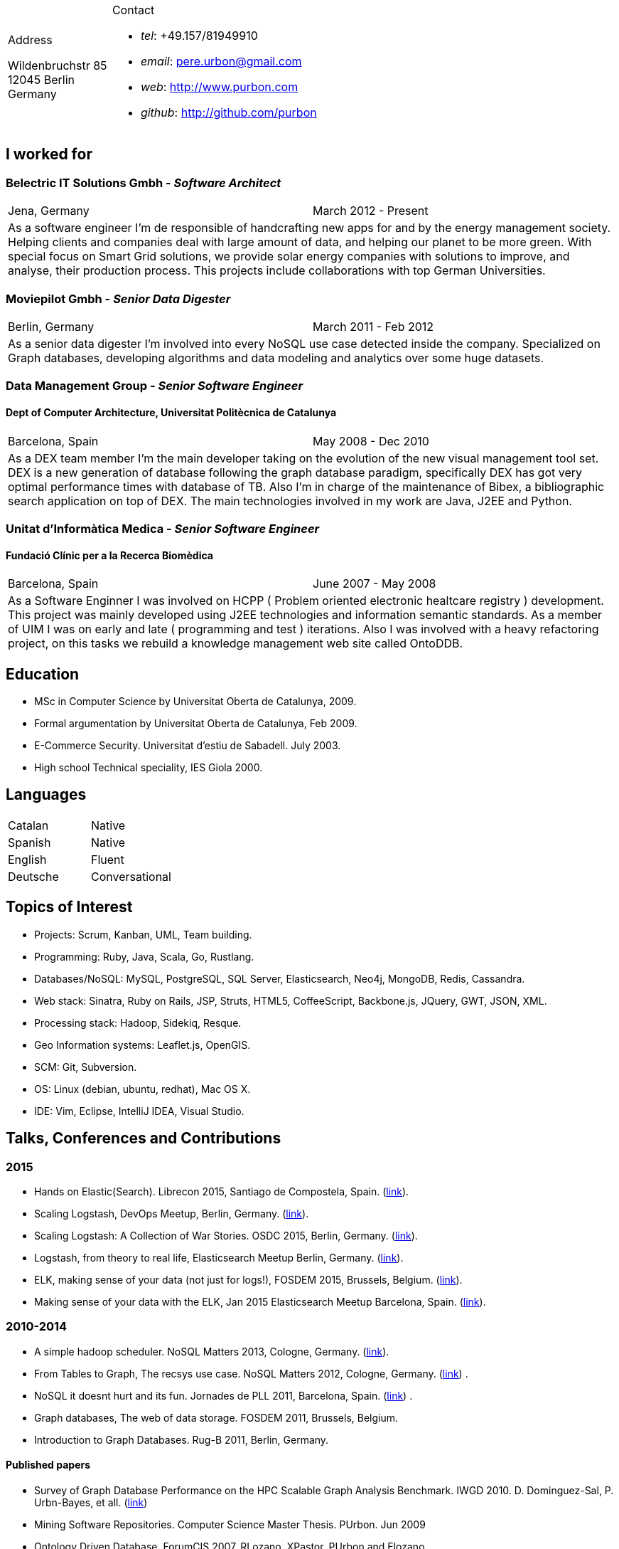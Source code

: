 = Résumé
:Author:    Urbón Bayes, Pere
:Email:     <pere.urbon@gmail.com>
:Date:      03-01-2016
:Revision:  1.0
:doctitle:  Résumé
:noheader:

[cols="1a,2a", frame="none", grid="none"]
|===
|
.Address

[%hardbreaks]
Wildenbruchstr 85
12045 Berlin
Germany
|
.Contact

* _tel_: +49.157/81949910
* _email_: pere.urbon@gmail.com
* _web_: http://www.purbon.com
* _github_: http://github.com/purbon
|===

== I worked for

=== Belectric IT Solutions Gmbh - _Software Architect_

[cols="2", frame="none", grid="none"]
|===
|Jena, Germany| March 2012 - Present
2+| As a software engineer I’m de responsible of handcrafting new apps for and by the energy management society. Helping clients and companies deal with
large amount of data, and helping our planet to be more green. With special focus on Smart Grid solutions, we provide solar energy companies with 
solutions to improve, and analyse, their production process. This projects include collaborations with top German Universities.
|===

=== Moviepilot Gmbh - _Senior Data Digester_

[frame="none", grid="none"]
|===
|Berlin, Germany| March 2011 - Feb 2012
2+| As a senior data digester I’m involved into every NoSQL use case detected inside the company. Specialized on Graph databases, developing algorithms and 
data modeling and analytics over some huge datasets.
|===

=== Data Management Group - _Senior Software Engineer_
==== Dept of Computer Architecture, Universitat Politècnica de Catalunya

[frame="none", grid="none"]
|===
|Barcelona, Spain | May 2008 - Dec 2010
2+| As a DEX team member I’m the main developer taking on the evolution of the new visual management tool set. DEX is a new generation of database following
the graph database paradigm, specifically DEX has got very optimal performance times with database of TB. Also I’m in charge of the maintenance of Bibex, 
a bibliographic search application on top of DEX. The main technologies involved in my work are Java, J2EE and Python.
|===

=== Unitat d’Informàtica Medica - _Senior Software Engineer_
==== Fundació Clínic per a la Recerca Biomèdica

[frame="none", grid="none"]
|===
|Barcelona, Spain | June 2007 - May 2008
2+| As a Software Enginner I was involved on HCPP ( Problem oriented electronic healtcare registry ) development. This project was mainly developed using 
J2EE technologies and information semantic standards. As a member of UIM I was on early and late ( programming and test ) iterations. Also I was involved 
with a heavy refactoring project, on this tasks we rebuild a knowledge management web site called OntoDDB.
|===

== Education

* MSc in Computer Science by Universitat Oberta de Catalunya, 2009.
* Formal argumentation by Universitat Oberta de Catalunya, Feb 2009.
* E-Commerce Security. Universitat d’estiu de Sabadell. July 2003.
* High school Technical speciality, IES Giola 2000.


== Languages

[cols="2", frame="none", grid="none"]
|===
| Catalan | Native
| Spanish | Native
| English | Fluent
| Deutsche | Conversational
|===

== Topics of Interest

* Projects: Scrum, Kanban, UML, Team building.
* Programming: Ruby, Java, Scala, Go, Rustlang.
* Databases/NoSQL: MySQL, PostgreSQL, SQL Server, Elasticsearch, Neo4j, MongoDB, Redis, Cassandra.
* Web stack: Sinatra, Ruby on Rails, JSP, Struts, HTML5, CoffeeScript, Backbone.js, JQuery, GWT, JSON, XML.
* Processing stack: Hadoop, Sidekiq, Resque.
* Geo Information systems: Leaflet.js, OpenGIS.
* SCM: Git, Subversion.
* OS: Linux (debian, ubuntu, redhat), Mac OS X.
* IDE: Vim, Eclipse, IntelliJ IDEA, Visual Studio.

<<<

== Talks, Conferences and Contributions

=== 2015

* Hands on Elastic(Search). Librecon 2015, Santiago de Compostela, Spain. (http://www.librecon.io/conferencias/#taller-practico-sobre-elastic-search[link]).
* Scaling Logstash, DevOps Meetup, Berlin, Germany. (http://www.meetup.com/blndevops/events/221953734/[link]).
* Scaling Logstash: A Collection of War Stories. OSDC 2015, Berlin, Germany. (https://www.netways.de/?id=3020#c17318[link]).
* Logstash, from theory to real life, Elasticsearch Meetup Berlin, Germany. (http://www.meetup.com/Search-UG-Berlin/events/219666153/[link]).
* ELK, making sense of your data (not just for logs!), FOSDEM 2015, Brussels, Belgium. (https://archive.fosdem.org/2015/schedule/event/elk,_making_sense_of_your_data_not_just_for_logs!/[link]).
* Making sense of your data with the ELK, Jan 2015 Elasticsearch Meetup Barcelona, Spain. (http://www.meetup.com/Barcelona-Elastic-Fantastics/events/219060414/[link]).

=== 2010-2014

* A simple hadoop scheduler. NoSQL Matters 2013, Cologne, Germany. (https://2014.nosql-matters.org/cgn/abstracts/#abstract_379886060[link]).
* From Tables to Graph, The recsys use case. NoSQL Matters 2012, Cologne, Germany. (https://2012.nosql-matters.org/cgn/[link]) .
* NoSQL it doesnt hurt and its fun. Jornades de PLL 2011, Barcelona, Spain. (http://jpl.cpl.upc.edu/x-jornades/conferencies-convidades/bases-de-dades-nosql[link]) .
* Graph databases, The web of data storage. FOSDEM 2011, Brussels, Belgium.
* Introduction to Graph Databases. Rug-B 2011, Berlin, Germany.

==== Published papers

* Survey of Graph Database Performance on the HPC Scalable Graph Analysis Benchmark. IWGD 2010. D. Dominguez-Sal, P. Urbn-Bayes, et all. (http://dl.acm.org/citation.cfm?id=1927590[link])
* Mining Software Repositories. Computer Science Master Thesis. PUrbon. Jun 2009
* Ontology Driven Database. ForumCIS 2007. RLozano, XPastor, PUrbon and Elozano.

==== Organization and Program Commitee

* FOSDEM Graph Processing Room. FOSDEM 2012-2014. Brussels, Belgium. (http://graphdevroom.org[link]).
* NoSQL Matters Barcelona. 2012, 2013. Barcelona, Spain. (https://2012.nosql-matters.org/bcn/[link]).
* Developer and organizer at Reunió Espanyola de Criptografia i Seguretat de la Inf. 2005-2006.

== Other information

* Open source contributor, blogger and member of different user groups.
* Athlete and Duathlete with SCC-Berlin, 2012-Present. (Berlin), Athlete with CERRR, 2010-2011. (Igualada, Spain), Handbol Vilamajor, 1988-2000.
